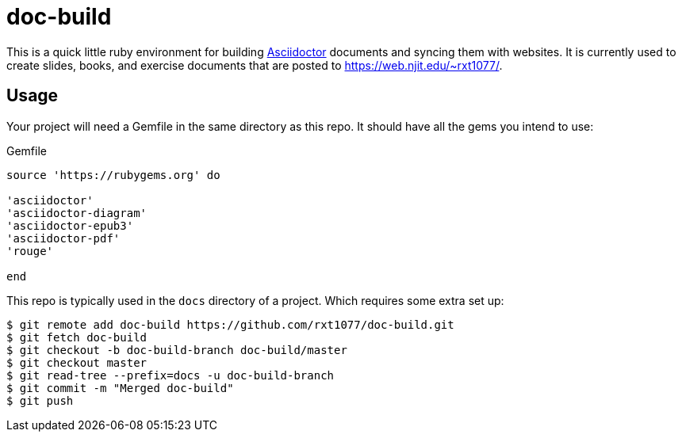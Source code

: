 = doc-build

This is a quick little ruby environment for building
https://asciidoctor.org/[Asciidoctor] documents and syncing them with websites.
It is currently used to create slides, books, and exercise documents that are
posted to https://web.njit.edu/~rxt1077/.

== Usage

Your project will need a Gemfile in the same directory as this repo. It should
have all the gems you intend to use:

.Gemfile
[source, ruby]
----
source 'https://rubygems.org' do

'asciidoctor'
'asciidoctor-diagram'
'asciidoctor-epub3'
'asciidoctor-pdf'
'rouge'

end
----

This repo is typically used in the `docs` directory of a project. Which requires
some extra set up:

[source, console]
----
$ git remote add doc-build https://github.com/rxt1077/doc-build.git
$ git fetch doc-build
$ git checkout -b doc-build-branch doc-build/master
$ git checkout master
$ git read-tree --prefix=docs -u doc-build-branch
$ git commit -m "Merged doc-build"
$ git push
----
